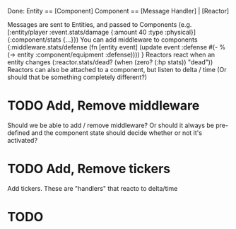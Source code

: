 Done:
    Entity == [Component]
    Component == [Message Handler] | [Reactor]

    Messages are sent to Entities, and passed to Components (e.g. [:entity/player :event.stats/damage {:amount 40 :type :physical}] {:component/stats {...}})
    You can add middleware to components {:middleware.stats/defense (fn [entity event] (update event :defense #(- % (-> entity :component/equipment :defense)))) }
    Reactors react when an entity changes (:reactor.stats/dead? (when (zero? (:hp stats)) "dead"))
       Reactors can also be attached to a component, but listen to delta / time (Or should that be something completely different?)

* TODO Add, Remove middleware

Should we be able to add / remove middleware? Or should it always be pre-defined
and the component state should decide whether or not it's activated?
* TODO Add, Remove tickers
Add tickers. These are "handlers" that reacto to delta/time
* TODO
